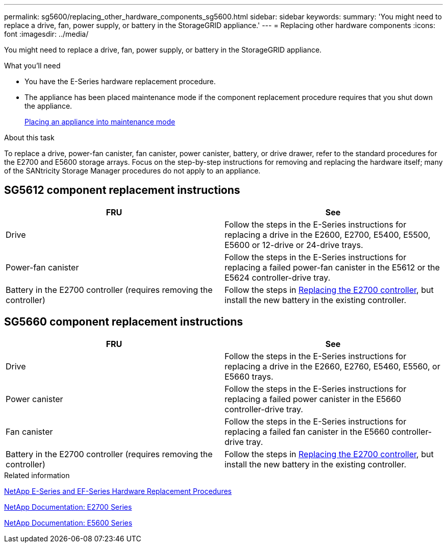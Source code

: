 ---
permalink: sg5600/replacing_other_hardware_components_sg5600.html
sidebar: sidebar
keywords:
summary: 'You might need to replace a drive, fan, power supply, or battery in the StorageGRID appliance.'
---
= Replacing other hardware components
:icons: font
:imagesdir: ../media/

[.lead]
You might need to replace a drive, fan, power supply, or battery in the StorageGRID appliance.

.What you'll need

* You have the E-Series hardware replacement procedure.
* The appliance has been placed maintenance mode if the component replacement procedure requires that you shut down the appliance.
+
xref:placing_appliance_into_maintenance_mode.adoc[Placing an appliance into maintenance mode]

.About this task

To replace a drive, power-fan canister, fan canister, power canister, battery, or drive drawer, refer to the standard procedures for the E2700 and E5600 storage arrays. Focus on the step-by-step instructions for removing and replacing the hardware itself; many of the SANtricity Storage Manager procedures do not apply to an appliance.

== SG5612 component replacement instructions

[options="header"]
|===
| FRU| See
a|
Drive
a|
Follow the steps in the E-Series instructions for replacing a drive in the E2600, E2700, E5400, E5500, E5600 or 12-drive or 24-drive trays.
a|
Power-fan canister
a|
Follow the steps in the E-Series instructions for replacing a failed power-fan canister in the E5612 or the E5624 controller-drive tray.
a|
Battery in the E2700 controller (requires removing the controller)
a|
Follow the steps in link:replacing_e2700_controller.adoc[Replacing the E2700 controller], but install the new battery in the existing controller.
a|
|===

== SG5660 component replacement instructions

[options="header"]
|===
| FRU| See
a|
Drive
a|
Follow the steps in the E-Series instructions for replacing a drive in the E2660, E2760, E5460, E5560, or E5660 trays.
a|
Power canister
a|
Follow the steps in the E-Series instructions for replacing a failed power canister in the E5660 controller-drive tray.
a|
Fan canister
a|
Follow the steps in the E-Series instructions for replacing a failed fan canister in the E5660 controller-drive tray.
a|
Battery in the E2700 controller (requires removing the controller)
a|
Follow the steps in link:replacing_e2700_controller.adoc[Replacing the E2700 controller], but install the new battery in the existing controller.
|===

.Related information

https://mysupport.netapp.com/info/web/ECMP11751516.html[NetApp E-Series and EF-Series Hardware Replacement Procedures]

http://mysupport.netapp.com/documentation/productlibrary/index.html?productID=61765[NetApp Documentation: E2700 Series]

http://mysupport.netapp.com/documentation/productlibrary/index.html?productID=61893[NetApp Documentation: E5600 Series]
